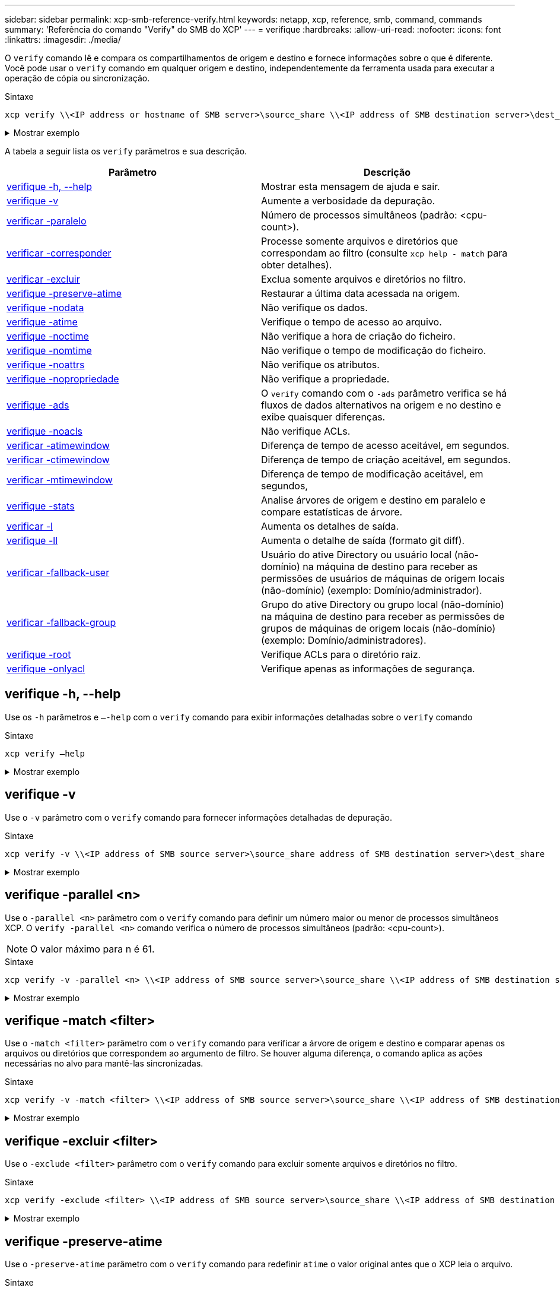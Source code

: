 ---
sidebar: sidebar 
permalink: xcp-smb-reference-verify.html 
keywords: netapp, xcp, reference, smb, command, commands 
summary: 'Referência do comando "Verify" do SMB do XCP' 
---
= verifique
:hardbreaks:
:allow-uri-read: 
:nofooter: 
:icons: font
:linkattrs: 
:imagesdir: ./media/


[role="lead"]
O `verify` comando lê e compara os compartilhamentos de origem e destino e fornece informações sobre o que é diferente. Você pode usar o `verify` comando em qualquer origem e destino, independentemente da ferramenta usada para executar a operação de cópia ou sincronização.

.Sintaxe
[source, cli]
----
xcp verify \\<IP address or hostname of SMB server>\source_share \\<IP address of SMB destination server>\dest_share
----
.Mostrar exemplo
[%collapsible]
====
[listing]
----
c:\netapp\xcp>xcp verify  \\<IP address of SMB source server>\source_share  \\<IP address of SMB destination server>\dest_share
xcp verify  \\<IP address of SMB source server>\source_share  \\ <IP address of SMB destination server>\dest_share

xcp verify  \\<IP address of SMB source server>\source_share  \\<IP address of SMB destination server>\dest_share
374 scanned, 373 compared, 373 same, 0 different, 0 missing, 0 errors
xcp verify  \\<IP address of SMB source server>\source_share  \\<IP address of SMB destination server>\dest_share
Total Time : 3s
STATUS : PASSED
----
====
A tabela a seguir lista os `verify` parâmetros e sua descrição.

[cols="2*"]
|===
| Parâmetro | Descrição 


| <<smb_verify_help,verifique -h, --help>> | Mostrar esta mensagem de ajuda e sair. 


| <<verifique -v>> | Aumente a verbosidade da depuração. 


| <<smb_verify_parallel,verificar -paralelo >> | Número de processos simultâneos (padrão: <cpu-count>). 


| <<smb_verify_match,verificar -corresponder >> | Processe somente arquivos e diretórios que correspondam ao filtro (consulte `xcp help - match` para obter detalhes). 


| <<smb_verify_exclude,verificar -excluir >> | Exclua somente arquivos e diretórios no filtro. 


| <<verifique -preserve-atime>> | Restaurar a última data acessada na origem. 


| <<verifique -nodata>> | Não verifique os dados. 


| <<verifique -atime>> | Verifique o tempo de acesso ao arquivo. 


| <<verifique -noctime>> | Não verifique a hora de criação do ficheiro. 


| <<verifique -nomtime>> | Não verifique o tempo de modificação do ficheiro. 


| <<verifique -noattrs>> | Não verifique os atributos. 


| <<verifique -nopropriedade>> | Não verifique a propriedade. 


| <<verifique -ads>> | O `verify` comando com o `-ads` parâmetro verifica se há fluxos de dados alternativos na origem e no destino e exibe quaisquer diferenças. 


| <<verifique -noacls>> | Não verifique ACLs. 


| <<verify_smb_atime,verificar -atimewindow >> | Diferença de tempo de acesso aceitável, em segundos. 


| <<verify_smb_ctime,verificar -ctimewindow >> | Diferença de tempo de criação aceitável, em segundos. 


| <<verify_smb_mtime,verificar -mtimewindow >> | Diferença de tempo de modificação aceitável, em segundos, 


| <<verifique -stats>> | Analise árvores de origem e destino em paralelo e compare estatísticas de árvore. 


| <<verificar -l>> | Aumenta os detalhes de saída. 


| <<verifique -ll>> | Aumenta o detalhe de saída (formato git diff). 


| <<verify_smb_acl,verificar -fallback-user >> | Usuário do ative Directory ou usuário local (não-domínio) na máquina de destino para receber as permissões de usuários de máquinas de origem locais (não-domínio) (exemplo: Domínio/administrador). 


| <<verify_smb_acl,verificar -fallback-group >> | Grupo do ative Directory ou grupo local (não-domínio) na máquina de destino para receber as permissões de grupos de máquinas de origem locais (não-domínio) (exemplo: Domínio/administradores). 


| <<smb_verify_root,verifique -root>> | Verifique ACLs para o diretório raiz. 


| <<verify_smb_onlyacl,verifique -onlyacl>> | Verifique apenas as informações de segurança. 
|===


== verifique -h, --help

Use os `-h` parâmetros e `–-help` com o `verify` comando para exibir informações detalhadas sobre o `verify` comando

.Sintaxe
[source, cli]
----
xcp verify –help
----
.Mostrar exemplo
[%collapsible]
====
[listing]
----
C:\Netapp\xcp>xcp verify –help
usage: xcp verify [-h] [-v] [-parallel <n>] [-match <filter>] [-exclude <filter>][-preserve-atime]
[-loglevel <name>] [-fallback-user FALLBACK_USER]
[-fallback-group FALLBACK_GROUP] [-noacls] [-nodata] [-stats] [-l] [-root] [-noownership] [-onlyacl] [-noctime] [-nomtime] [-noattrs] [-atime]
[-atimewindow <float>] [-ctimewindow <float>] [-mtimewindow <float>] [-ads] source target

Note: ONTAP does not let a SMB client modify COMPRESSED or ENCRYPTED attributes. XCP sync will ignore these file attributes.

positional arguments:
   source
   target

optional arguments:
-h, --help	           show this help message and exit
-v	                    increase debug verbosity
-parallel <n>	        number of concurrent processes (default: <cpu-count>)
-match <filter>        only process files and directories that match the filter (see `xcp help -match` for details)
-exclude <filter>      Exclude files and directories that match the filter (see `xcp help -exclude` for details)
-preserve-atime	     restore last accessed date on source
--help-diag           Show all options including diag.The diag options should be used only on recommendation by NetApp support.
-loglevel <name>	     option to set log level filter (default:INFO)
-fallback-user FALLBACK_USER
                       a user on the target machine to translate the permissions of local (non-domain) source machine users (eg. domain\administrator)
-fallback-group FALLBACK_GROUP
                       a group on the target machine to translate the permissions of local (non- domain) source machine groups (eg. domain\administrators)
-nodata	              do not check data
-stats	              scan source and target trees in parallel and compare tree statistics
-l	                    detailed file listing output
-root	                 verify acl for root directory
-noacls	              do not check acls
-noownership	        do not check ownership
-onlyacl	              verify only acls
-noctime	              do not check file creation time
-nomtime	              do not check file modification time
-noattrs	              do not check attributes
-atime	              verify acess time as well
-atimewindow <float>   acceptable access time difference in seconds
-ctimewindow <float>   acceptable creation time difference in seconds
-mtimewindow <float>   acceptable modification time difference in seconds
-ads	                 verify ntfs alternate data stream
----
====


== verifique -v

Use o `-v` parâmetro com o `verify` comando para fornecer informações detalhadas de depuração.

.Sintaxe
[source, cli]
----
xcp verify -v \\<IP address of SMB source server>\source_share address of SMB destination server>\dest_share
----
.Mostrar exemplo
[%collapsible]
====
[listing]
----
c:\netapp\xcp> xcp verify -v \\<IP address of SMB source server>\source_share address of SMB destination server>\dest_share
xcp verify -v  \\<IP address of SMB source server>\source_share \\<IP address of SMB destination server>\dest_share

xcp verify -v \\< IP address of SMB source server>\source_share \\<IP address of SMB destination server>\dest_share
374 scanned, 373 compared, 373 same, 0 different, 0 missing, 0 errors
Total Time : 3s
STATUS : PASSED
----
====


== verifique -parallel <n>

Use o `-parallel <n>` parâmetro com o `verify` comando para definir um número maior ou menor de processos simultâneos XCP. O `verify -parallel <n>` comando verifica o número de processos simultâneos (padrão: <cpu-count>).


NOTE: O valor máximo para n é 61.

.Sintaxe
[source, cli]
----
xcp verify -v -parallel <n> \\<IP address of SMB source server>\source_share \\<IP address of SMB destination server>\dest_share
----
.Mostrar exemplo
[%collapsible]
====
[listing]
----
c:\netapp\xcp>xcp verify -v -parallel 8 \\<IP address of SMB source server>\source_share \\<IP address of SMB destination server>\dest_share
xcp verify -v -parallel 8 \\<IP address of SMB source server>\source_share \\<IP address of SMB destination server>\dest_share

xcp verify -v -parallel 8 \\<IP address of SMB source server>\source_share \\<IP address of SMB destination server>\dest_share
374 scanned, 373 compared, 373 same, 0 different, 0 missing, 0 errors
Total Time : 4s
STATUS : PASSED
----
====


== verifique -match <filter>

Use o `-match <filter>` parâmetro com o `verify` comando para verificar a árvore de origem e destino e comparar apenas os arquivos ou diretórios que correspondem ao argumento de filtro. Se houver alguma diferença, o comando aplica as ações necessárias no alvo para mantê-las sincronizadas.

.Sintaxe
[source, cli]
----
xcp verify -v -match <filter> \\<IP address of SMB source server>\source_share \\<IP address of SMB destination server>\dest_share
----
.Mostrar exemplo
[%collapsible]
====
[listing]
----
c:\netapp\xcp>xcp verify -v -match "'Microsoft' in name" \\<IP address of SMB source server>\source_share \\<IP address of SMB destination server>\dest_share
xcp verify -v -match "'Microsoft' in name" \\<IP address of SMB source server>\source_share \\<IP address of SMB destination server>\dest_share

xcp verify -v -match 'Microsoft' in name \\<IP address of SMB source server> \source_share \\<IP address of SMB destination server>\dest_share
374 scanned, 0 compared, 0 same, 0 different, 0 missing, 0 errors
Total Time : 1s
STATUS : PASSED
----
====


== verifique -excluir <filter>

Use o `-exclude <filter>` parâmetro com o `verify` comando para excluir somente arquivos e diretórios no filtro.

.Sintaxe
[source, cli]
----
xcp verify -exclude <filter> \\<IP address of SMB source server>\source_share \\<IP address of SMB destination server>\dest_share
----
.Mostrar exemplo
[%collapsible]
====
[listing]
----
C:\netapp\xcp>xcp verify -exclude "path('*Exceptions*')" \\<IP address of SMB sourceserver>\source_share \\<IP address of SMB destination server>\dest_share

210 scanned, 99 excluded, 6 compared, 5 same, 1 different, 0 missing, 0 errors, 5s
210 scanned, 107 excluded, 13 compared, 12 same, 1 different, 0 missing, 0 errors, 10s
210 scanned, 107 excluded, 13 compared, 12 same, 1 different, 0 missing, 0 errors, 15s
210 scanned, 107 excluded, 13 compared, 12 same, 1 different, 0 missing, 0 errors, 20s
335 scanned, 253 excluded, 13 compared, 12 same, 1 different, 0 missing, 0 errors, 25s
445 scanned, 427 excluded, 15 compared, 14 same, 1 different, 0 missing, 0 errors, 30s
445 scanned, 427 excluded, 15 compared, 14 same, 1 different, 0 missing, 0 errors, 35s
445 scanned, 427 excluded, 15 compared, 14 same, 1 different, 0 missing, 0 errors, 40s
445 scanned, 427 excluded, 15 compared, 14 same, 1 different, 0 missing, 0 errors, 45s
445 scanned, 427 excluded, 16 compared, 15 same, 1 different, 0 missing, 0 errors, 50s
xcp verify -exclude path('*Exceptions*') \\<IP address of SMB sourceserver>\source_share \\<IP address of SMB destination server>\dest_share
445 scanned, 427 excluded, 17 compared, 17 same, 0 different, 0 missing, 0 errors
Total Time : 1m11s
STATUS : PASSED
----
====


== verifique -preserve-atime

Use o `-preserve-atime` parâmetro com o `verify` comando para redefinir `atime` o valor original antes que o XCP leia o arquivo.

.Sintaxe
[source, cli]
----
xcp verify -preserve-atime \\<IP address of SMB source server>\source_share \\<IP address of SMB destination server>\dest_share
----
.Mostrar exemplo
[%collapsible]
====
[listing]
----
c:\netapp\xcp>xcp verify -preserve-atime \\<IP address of SMB source server>\source_share \\<IP address of SMB destination server>\dest_share
xcp verify -preserve-atime \\<IP address of SMB source server>\source_share \\<IP address of SMB destination server>\dest_share

374 scanned, 179 compared, 179 same, 0 different, 0 missing, 0 errors, 5s
xcp verify -preserve-atime \\<IP address of SMB source server>\source_share \\<IP address of SMB destination server>\dest_share
374 scanned, 373 compared, 373 same, 0 different, 0 missing, 0 errors
Total Time : 8s
STATUS : PASSED
----
====


== verifique -nodata

Use o `-nodata` parâmetro com o `verify` comando para não comparar dados.

.Sintaxe
[source, cli]
----
xcp verify -nodata \\<IP address of SMB source server>\source_share \\<IP address of SMB destination server>\dest_share
----
.Mostrar exemplo
[%collapsible]
====
[listing]
----
c:\netapp\xcp>xcp verify -nodata \\<IP address of SMB source server>\source_share \\<IP address of SMB destination server>\dest_share
xcp verify -nodata \\<IP address of SMB source server>\source_share \\<IP address of SMB destination server>\dest_share

xcp verify -nodata \\<IP address of SMB source server> \source_share \\<IP address of SMB destination server>\dest_share : PASSED
374 scanned, 373 compared, 373 same, 0 different, 0 missing, 0 errors
Total Time : 3s
STATUS : PASSED
----
====


== verifique -atime

Use o `-atime` parâmetro com o `verify` comando para comparar carimbos de hora de acesso ao arquivo da origem para o destino.

.Sintaxe
[source, cli]
----
xcp verify -ll -atime \\<IP address of SMB source server>\source_share \\<IP address of SMB destination server>\dest_share
----
.Mostrar exemplo
[%collapsible]
====
[listing]
----
c:\Netapp\xcp> xcp verify -ll -atime \\<IP address of SMB source server>\source_share \\<IP address of SMB destination server>\dest_share

WARNING: your license will expire in less than one week! You can renew your license at https://xcp.netapp.com
dir1: Changed (atime)
  atime
     - 2023-04-14 10:28:47 (1681482527.564423)
     + 2023-04-14 10:24:40 (1681482280.366317)
dir2: Changed (atime)
  atime
     - 2023-04-14 10:28:47 (1681482527.564424)
     + 2023-04-14 10:24:40 (1681482280.366318)
<root>: Changed (atime)
  atime
     - 2023-04-14 10:28:47 (1681482527.054403)
     + 2023-04-14 10:28:35 (1681482515.538801)
xcp verify -ll -atime \\<IP address of SMB source server>\source_share \\<IP address of SMB destination server>\dest_share
14 scanned, 13 compared, 10 same, 3 different, 0 missing, 0 errors
Total Time : 1s
STATUS : FAILED
----
====


== verifique -noctime

Use o `-noctime` parâmetro com o `verify` comando para não comparar carimbos de hora de criação de arquivos da origem para o destino.

.Sintaxe
[source, cli]
----
xcp verify -noctime \\<IP address of SMB source server>\source_share \\<IP address of SMB destination server>\dest_share
----
.Mostrar exemplo
[%collapsible]
====
[listing]
----
c:\netapp\xcp>xcp verify -noctime \\<IP address of SMB source server>\source_share \\<IP address of SMB destination server>\dest_share
xcp verify -noctime \\<IP address of SMB source server>\source_share \\<IP address of SMB destination server>\dest_share

xcp verify -noctime \\<IP address of SMB source server>\source_share \\<IP address of SMB destination server>\dest_share : PASSED
374 scanned, 373 compared, 373 same, 0 different, 0 missing, 0 errors
Total Time : 3s
STATUS : PASSED
----
====


== verifique -nomtime

Use o `-nomtime` parâmetro com o `verify` comando para não comparar carimbos de hora de modificação de arquivo da origem para o destino.

.Sintaxe
[source, cli]
----
xcp verify -nomtime \\<IP address of SMB source server>\source_share \\<IP address of SMB destination server>\dest_share
----
.Mostrar exemplo
[%collapsible]
====
[listing]
----
c:\netapp\xcp>xcp verify -nomtime \\<IP address of SMB source server>\source_share \\<IP address of SMB destination server>\dest_share
xcp verify -nomtime \\<IP address of SMB source server>\source_share \\<IP address of SMB destination server>\dest_share

xcp verify -nomtime \\<IP address of SMB source server>\source_share \\<IP address of SMB destination server>\dest_share : PASSED
374 scanned, 373 compared, 373 same, 0 different, 0 missing, 0 errors
Total Time : 3s
STATUS : PASSED
----
====


== verifique -noattrs

Use o `-noattrs` parâmetro com o `verify` comando para não verificar atributos.

.Sintaxe
[source, cli]
----
xcp verify -noattrs \\<IP address of SMB source server>\source_share \\<IP address of SMB destination server>\dest_share
----
.Mostrar exemplo
[%collapsible]
====
[listing]
----
c:\netapp\xcp>xcp verify -noattrs \\<IP address of SMB source server>\source_share \\<IP address of SMB destination server>\dest_share
xcp verify -noattrs \\<IP address of SMB source server>\source_share \\<IP address of SMB destination server>\dest_share

xcp verify -noattrs \\<IP address of SMB source server>\source_share \\<IP address of SMB destination server>\dest_share : PASSED
374 scanned, 373 compared, 373 same, 0 different, 0 missing, 0 errors
Total Time : 3s
STATUS : PASSED
----
====


== verifique -nopropriedade

Use o `-noownership` parâmetro com o `verify` comando para não verificar a propriedade.

.Sintaxe
[source, cli]
----
xcp verify -noownership \\<IP address of SMB source server>\source_share \\<IP address of SMB destination server>\dest_share
----
.Mostrar exemplo
[%collapsible]
====
[listing]
----
c:\netapp\xcp>xcp verify -noownership \\<IP address of SMB source server>\source_share \\<IP address of SMB destination server>\dest_share
xcp verify -noownership	\\<IP address of SMB source server>\source_share \\<IP address of SMB destination server>\dest_share

xcp verify -noownership \\<IP address of SMB source server>\source_share \\<IP address of SMB destination server>\dest_share : PASSED
374 scanned, 373 compared, 373 same, 0 different, 0 missing, 0 errors
Total Time : 3s
STATUS : PASSED
----
====


== verifique -ads

Use o `-ads` parâmetro com o `verify` comando para verificar se há fluxos de dados alternativos na origem e no destino e exibir quaisquer diferenças.

.Sintaxe
[source, cli]
----
xcp verify -ads \\<IP address or hostname of SMB server>\source_share \\<IP address of SMB destination server>\dest_share
----
.Mostrar exemplo
[%collapsible]
====
[listing]
----
c:\netapp\xcp>xcp verify -ads \\<source_IP_address>\source_share\src \\<dest_IP_address>\dest_share

7	scanned,	5	compared,	5	same,	0	different,	0	missing,	0	errors,	5s
7	scanned,	5	compared,	5	same,	0	different,	0	missing,	0	errors,	10s
7	scanned,	5	compared,	5	same,	0	different,	0	missing,	0	errors,	1m0s
7	scanned,	5	compared,	5	same,	0	different,	0	missing,	0	errors,	1m55s
7	scanned,	5	compared,	5	same,	0	different,	0	missing,	0	errors,	2m0s
7	scanned,	5	compared,	5	same,	0	different,	0	missing,	0	errors,	2m5s
7	scanned,	5	compared,	5	same,	0	different,	0	missing,	0	errors,	2m55s
7	scanned,	5	compared,	5	same,	0	different,	0	missing,	0	errors,	3m0s
7	scanned,	5	compared,	5	same,	0	different,	0	missing,	0	errors,	3m5s
7	scanned,	5	compared,	5	same,	0	different,	0	missing,	0	errors,	3m55s
7	scanned,	5	compared,	5	same,	0	different,	0	missing,	0	errors,	4m55s
7	scanned,	5	compared,	5	same,	0	different,	0	missing,	0	errors,	5m0s
7	scanned,	5	compared,	5	same,	0	different,	0	missing,	0	errors,	5m5s
7	scanned,	5	compared,	5	same,	0	different,	0	missing,	0	errors,	5m55s
7	scanned,	5	compared,	5	same,	0	different,	0	missing,	0	errors,	6m0s
7	scanned,	5	compared,	5	same,	0	different,	0	missing,	0	errors,	6m5s
7	scanned,	5	compared,	5	same,	0	different,	0	missing,	0	errors,	6m10s
7	scanned,	5	compared,	5	same,	0	different,	0	missing,	0	errors,	7m0s
7	scanned,	5	compared,	5	same,	0	different,	0	missing,	0	errors,	7m5s
7	scanned,	5	compared,	5	same,	0	different,	0	missing,	0	errors,	7m55s
7	scanned,	5	compared,	5	same,	0	different,	0	missing,	0	errors,	8m0s

xcp verify -ads \\source_Ip_address>\source_share\src \\<dest_IP_address>\dest_share
7 scanned, 6 compared, 6 same, 0 different, 0 missing, 0 errors
Total Time : 8m4s
STATUS : PASSED
----
====


== verifique -noacls

Use o `-noacls` parâmetro com o `verify` comando para não verificar ACLs.

.Sintaxe
[source, cli]
----
xcp verify -noacls -noownership \\<IP address or hostname of SMB server>\source_share \\<IP address of SMB destination server>\dest_share
----
.Mostrar exemplo
[%collapsible]
====
[listing]
----
c:\netapp\xcp>xcp verify -noacls -noownership \\<IP address or hostname of SMB server>\source_share \\<IP address of SMB destination server>\dest_share
xcp verify -noacls -noownership	\\<IP address or hostname of SMB server>\source_share \\<IP address of SMB destination server>\dest_share

xcp verify -noacls -noownership \\<IP address or hostname of SMB server>\source_share \\<IP address of SMB destination server>\dest_share
318 scanned, 317 compared, 317 same, 0 different, 0 missing, 0 errors
Total Time : 1s
STATUS : PASSED
----
====


=== verifique -noacls -noownership

Use o `-noownership` parâmetro com `verify -noacls` para não verificar ACLs ou propriedade da origem para o destino.

.Sintaxe
[source, cli]
----
xcp verify -noacls -noownership <source> <target>
----


== verifique -atimewindow <float>

Use o `-atimewindow <float>` parâmetro com o `verify` comando para especificar a diferença aceitável, em segundos, para o `atime` de um arquivo da origem para o destino. O XCP não informa os ficheiros como sendo diferentes se a diferença `atime` for inferior a <value>. O `verify - atimewindow` comando só pode ser usado com a `-atime` bandeira.

.Sintaxe
[source, cli]
----
xcp verify -atimewindow <float> \\<IP address of SMB source server>\source_share \\<IP address of SMB destination server>\dest_share
----
.Mostrar exemplo
[%collapsible]
====
[listing]
----
c:\Netapp\xcp> xcp verify -atimewindow 600 -atime \\<IP address of SMB source server>\source_share \\<IP address of SMB destination server>\dest_share

xcp verify -atimewindow 600 -atime \\<IP address of SMB source server>\source_share \\<IP address of SMB destination server>\dest_share

14 scanned, 13 compared, 13 same, 0 different, 0 missing, 0 errors
----
====


== verifique -ctimewindow <float>

Use o `-ctimewindow <float>` parâmetro com o `verify` comando para especificar a diferença aceitável, em segundos, para o `ctime` de um arquivo da origem para o destino. O XCP não relata os ficheiros como sendo diferentes quando a diferença no `ctime` é inferior ao <value>.

.Sintaxe
[source, cli]
----
xcp verify -ctimewindow <float> \\<IP address or hostname of SMB server>\source_share \\<IP address of SMB destination server>\dest_share
----
.Mostrar exemplo
[%collapsible]
====
[listing]
----
c:\netapp\xcp>xcp verify -ctimewindow 600 \\<IP address of SMB sourceserver>\source_share \\<IP address of SMB destination server>\dest_share
xcp verify -ctimewindow 600 \\<IP address of SMB source server>\source_share \\<IP address of SMB destination server>\dest_share

xcp verify -ctimewindow 600 \\<IP address of SMB source server>\source_share \\<IP address of SMB destination server>\dest_share
374 scanned, 373 compared, 373 same, 0 different, 0 missing, 0 errors
Total Time : 3s
STATUS : PASSED
----
====


== verifique -mtimewindow <float>

Use o `-mtimewindow <float>` parâmetro com o `verify` comando para especificar a diferença aceitável, em segundos, para o `mtime` de um arquivo da origem para o destino. O XCP não relata os ficheiros como sendo diferentes quando a diferença no `mtime` é inferior ao <value>.

.Sintaxe
[source, cli]
----
xcp verify -mtimewindow <float> \\<IP address of SMB sourceserver>\source_share \\<IP address of SMB destination server>\dest_share
----
.Mostrar exemplo
[%collapsible]
====
[listing]
----
c:\netapp\xcp>xcp verify -mtimewindow 600 \\<IP address of SMB sourceserver>\source_share \\<IP address of SMB destination server>\dest_share
xcp verify -mtimewindow 600 \\<IP address of SMB source server>\source_share \\<IP address of SMB destination server>\dest_share

xcp verify -mtimewindow 600 \\<IP address of SMB source server>\source_share \\<IP address of SMB destination server>\dest_share
374 scanned, 373 compared, 373 same, 0 different, 0 missing, 0 errors
Total Time : 3s
STATUS : PASSED
----
====


== verifique -stats

Use o `-stats` parâmetro com o `verify` comando para digitalizar a origem e o destino e imprimir um relatório de estatísticas de árvore mostrando semelhanças ou diferenças entre os dois compartilhamentos.

.Sintaxe
[source, cli]
----
xcp verify -stats \\<IP address or hostname of SMB server>\source_share \\<IP address of SMB destination server>\dest_share
----
.Mostrar exemplo
[%collapsible]
====
[listing]
----
c:\netapp\xcp>xcp verify -stats \\<IP address or hostname of SMB server>\source_share \\<IP address of SMB destination server>\dest_share
xcp verify -stats \\<IP address or hostname of SMB server>\source_share \\<IP address of SMB destination server>\dest_share

       == Number of files ==
	            empty    <8KiB    8-64KiB    64KiB-1MiB   1-10MiB   10-100MiB   >100MiB
                               81        170            62         2
on-target                    same       same          same      same
on-source                    same       same          same      same

       == Directory entries ==
	            empty	  1-10     10-100	     100-1K	   1K-10K	     >10K
        		                       1             1
on-target                                same          same
on-source			             same	      same

       == Depth ==
                  0-5	  6-10	    11-15	      16-20	   21-100	     >100
	              317
on-target           same
on-source	      same

       == Modified ==
              >1 year	>1 month  1-31 days    1-24 hrs   <1 hour   <15 mins     future    invalid
                  315                                    2
on-target        same                                 same
on-source        same                                 same

Total count: 317 / same / same
Directories: 2 / same / same
Regular files: 315 / same / same
Symbolic links:
Junctions:
Special files:
xcp verify -stats \\<IP address or hostname of SMB server>\source_share \\<IP address of SMB destination server>\dest_share
635 scanned, 0 errors Total Time : 1s
STATUS : PASSED
----
====


== verificar -l

Use o `-l` parâmetro com o `verify` comando para listar as diferenças entre arquivos e diretórios na origem e no destino.

.Sintaxe
[source, cli]
----
xcp verify -l \\<IP address of SMB source server>\source_share \\<IP address of SMB destination server>\dest_share
----
No exemplo a seguir, durante a cópia, as informações de propriedade não foram transferidas e você pode ver as diferenças na saída do comando.

.Mostrar exemplo
[%collapsible]
====
[listing]
----
c:\netapp\xcp>xcp verify -l \\<IP address of SMB source server>\source_share \\<IP address of SMB destination server>\dest_share
xcp verify -l \\<IP address of SMB source server>\source_share \\<IP address of SMB destination server>\dest_share

xcp verify -l \\<IP address of SMB source server>\source_share \\<IP address of SMB destination server>\dest_share
374 scanned, 373 compared, 373 same, 0 different, 0 missing, 0 errors
Total Time : 3s
STATUS : PASSED
----
====


== verifique -ll

Use o `-ll` parâmetro com o `verify` comando para listar as diferenças detalhadas dos arquivos ou diretórios da origem e do destino. O formato é como git diff. O valor vermelho é o antigo da fonte, e o valor verde é o novo do alvo.

.Sintaxe
[source, cli]
----
xcp verify -ll \\<IP address of SMB source server>\source_share \\<IP address of SMB destination server>\dest_share
----
.Mostrar exemplo
[%collapsible]
====
[listing]
----
c:\netapp\xcp>xcp verify -ll \\<IP address of SMB source server>\source_share \\<IP address of SMB destination server>\dest_share
xcp verify -ll \\<IP address of SMB source server>\source_share \\<IP address of SMB destination server>\dest_share

xcp verify -ll \\<IP address of SMB source server>\source_share \\<IP address of SMB destination server>\dest_share
374 scanned, 373 compared, 373 same, 0 different, 0 missing, 0 errors
Total Time : 3s
STATUS : PASSED
----
====


== verifique-fallback-user <fallback_user> -fallback-group <fallback_group>

Use os `-fallback-user` parâmetros e `-fallback-group` com o `verify` comando para listar as diferenças de ACL e propriedade entre arquivos e diretórios na origem e destino.


NOTE: Se utilizar `fallback-user` e `fallback-group` com uma operação de cópia ou sincronização, o NetApp recomenda que também utilize os `fallback-user` parâmetros e `fallback-group` com a operação verificar.

.Sintaxe
[source, cli]
----
xcp verify -fallback-user <fallback_user> -fallback-group <fallback_group> \\<IP address of SMB source server>\source_share \\<IP address of SMB destination server>\dest_share
----


=== verifique -noownership-fallback-user <fallback_user> -fallback-group <fallback_group>

Use os `-noownership,` `-fallback-user` parâmetros e `-fallback-group` com o `verify` comando para listar as diferenças da ACL e ignorar a verificação da propriedade entre arquivos e diretórios na origem e no destino.

.Sintaxe
[source, cli]
----
xcp verify -noownership -fallback-user <fallback_user> -fallback-group <fallback_group> \\<IP address of SMB source server>\source_share \\<IP address of SMB destination server>\dest_share
----


=== verifique -noacls-fallback-user <fallback_user> -fallback-group <fallback_group>

Use os `-noacls` parâmetros , `-fallback-user` e `-fallback-group` com o `verify` comando para ignorar a verificação das ACLs e verificar a propriedade entre arquivos e diretórios na origem e no destino.

.Sintaxe
[source, cli]
----
xcp verify -noacls -fallback-user <fallback_user> -fallback-group <fallback_group> \\<IP address of SMB source server>\source_share \\<IP address of SMB destination server>\dest_share
----


== verifique -root

Use o `-root` parâmetro com o `verify` comando para verificar as ACLs do diretório raiz.

.Sintaxe
[source, cli]
----
xcp verify -root -fallback-user <fallback_user> -fallback- group <fallback_group> \\<IP address of SMB source server>\source_share \\<IP address of SMB destination server>\dest_share
----
.Mostrar exemplo
[%collapsible]
====
[listing]
----
C:\NetApp\XCP>xcp verify -root -fallback-user "DOMAIN\User" -fallback-group "DOMAIN\Group" \\<IP address of SMB source server>\source_share \\<IP address of SMB destination server>\dest_share

xcp verify -l -root -fallback-user "DOMAIN\User" -fallback-group "DOMAIN\Group" \\<IP address of SMB source server>\source_share \\<IP address of SMB destination server>\dest_share
7 scanned, 6 compared, 6 same, 0 different, 0 missing, 0 errors
Total Time : 1s
STATUS : PASSED
----
====


=== verifique -onlyacl -fallback-user <fallback_user> -fallback- group <fallback_group>

Utilize os `-onlyacl` `-fallback-user` parâmetros e `-fallback-group` com o `verify` comando para comparar apenas as informações de segurança entre a origem e o destino.

.Sintaxe
[source, cli]
----
xcp verify -onlyacl -preserve-atime -fallback-user <fallback_user> -fallback- group <fallback_group> \\<IP address of SMB source server>\source_share \\<IP address of SMB destination server>\dest_share
----
.Mostrar exemplo
[%collapsible]
====
[listing]
----
C:\Users\ctladmin\Desktop>xcp verify -onlyacl -preserve-atime -fallback-user "DOMAIN\User" -fallback- group "DOMAIN\Group" -ll \\<source_IP_address>\source_share \\<IP address of SMB destination server>\dest_share

4,722	scanned,	0 compared, 0 same, 0 different, 0 missing, 0 errors, 5s
7,142	scanned,	120 compared, 120 same, 0 different, 0 missing, 0 errors, 10s
7,142	scanned,	856 compared, 856 same, 0 different, 0 missing, 0 errors, 15s
7,142	scanned,	1,374 compared, 1,374 same, 0 different, 0 missing, 0 errors,	20s
7,142	scanned,	2,168 compared, 2,168 same, 0 different, 0 missing, 0 errors,	25s
7,142	scanned,	2,910 compared, 2,910 same, 0 different, 0 missing, 0 errors,	30s
7,142	scanned,	3,629 compared, 3,629 same, 0 different, 0 missing, 0 errors,	35s
7,142	scanned,	4,190 compared, 4,190 same, 0 different, 0 missing, 0 errors,	40s
7,142	scanned,	4,842 compared, 4,842 same, 0 different, 0 missing, 0 errors,	45s
7,142	scanned,	5,622 compared, 5,622 same, 0 different, 0 missing, 0 errors,	50s
7,142	scanned,	6,402 compared, 6,402 same, 0 different, 0 missing, 0 errors,	55s
7,142	scanned,	7,019 compared, 7,019 same, 0 different, 0 missing, 0 errors,	1m0s

xcp verify -onlyacl -preserve-atime -fallback-user "DOMAIN\User" -fallback-group "DOMAIN\Group" -ll \\<source_IP_address>\source_share \\<IP address of SMB destination server>\dest_share
7,142 scanned, 7,141 compared, 7,141 same, 0 different, 0 missing, 0 errors
Total Time : 1m2s
STATUS : PASSED
----
====